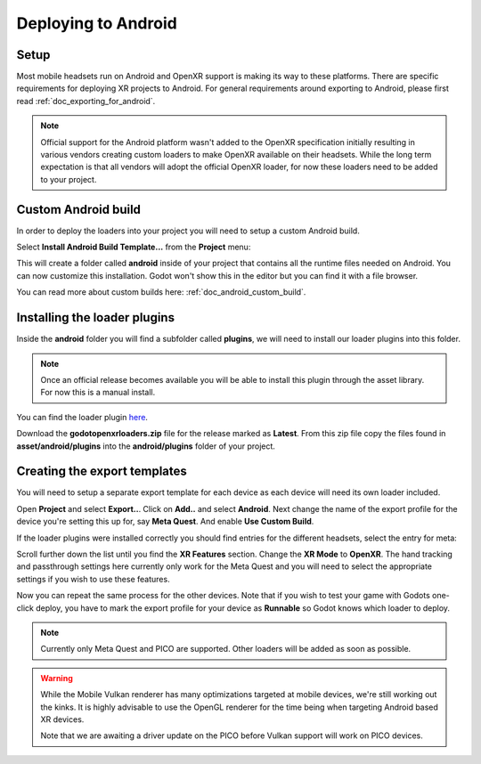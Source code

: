 .. _doc_deploying_to_android:

Deploying to Android
====================

Setup
------------
Most mobile headsets run on Android and OpenXR support is making its way to these platforms. There are specific requirements for deploying XR projects to Android.
For general requirements around exporting to Android, please first read :ref:`doc_exporting_for_android`.

.. note::
	Official support for the Android platform wasn't added to the OpenXR specification initially resulting in various vendors creating custom loaders to make OpenXR available on their headsets.
	While the long term expectation is that all vendors will adopt the official OpenXR loader, for now these loaders need to be added to your project.

Custom Android build
--------------------
In order to deploy the loaders into your project you will need to setup a custom Android build.

Select **Install Android Build Template...** from the **Project** menu:

.. image:: img/android_custom_build.webp

This will create a folder called **android** inside of your project that contains all the runtime files needed on Android. You can now customize this installation. Godot won't show this in the editor but you can find it with a file browser.

You can read more about custom builds here: :ref:`doc_android_custom_build`.

Installing the loader plugins
-----------------------------
Inside the **android** folder you will find a subfolder called **plugins**, we will need to install our loader plugins into this folder.

.. note::
	Once an official release becomes available you will be able to install this plugin through the asset library. For now this is a manual install.

You can find the loader plugin `here <https://github.com/GodotVR/godot_openxr_loaders/releases>`__.

Download the **godotopenxrloaders.zip** file for the release marked as **Latest**. From this zip file copy the files found in **asset/android/plugins** into the **android/plugins** folder of your project.

Creating the export templates
-----------------------------
You will need to setup a separate export template for each device as each device will need its own loader included.

Open **Project** and select **Export..**.
Click on **Add..** and select **Android**.
Next change the name of the export profile for the device you're setting this up for, say **Meta Quest**.
And enable **Use Custom Build**.

If the loader plugins were installed correctly you should find entries for the different headsets, select the entry for meta:

.. image:: img/android_meta_quest.webp


Scroll further down the list until you find the **XR Features** section.
Change the **XR Mode** to **OpenXR**.
The hand tracking and passthrough settings here currently only work for the Meta Quest and you will need to select the appropriate settings if you wish to use these features.

.. image:: img/xr_export_features.webp


Now you can repeat the same process for the other devices. Note that if you wish to test your game with Godots one-click deploy, you have to mark the export profile for your device as **Runnable** so Godot knows which loader to deploy.

.. note::
	Currently only Meta Quest and PICO are supported. Other loaders will be added as soon as possible.

.. warning::
	While the Mobile Vulkan renderer has many optimizations targeted at mobile devices, we're still working out the kinks. It is highly advisable to use the OpenGL renderer for the time being when targeting Android based XR devices.

	Note that we are awaiting a driver update on the PICO before Vulkan support will work on PICO devices.

